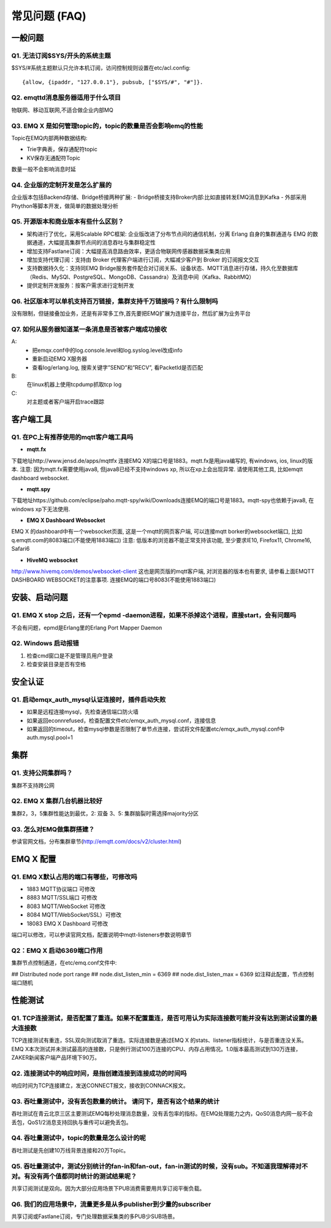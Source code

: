 
.. _faq:

==============
常见问题 (FAQ)
==============

--------
一般问题
--------

Q1. 无法订阅$SYS/开头的系统主题
-------------------------------

$SYS/#系统主题默认只允许本机订阅，访问控制规则设置在etc/acl.config::

    {allow, {ipaddr, "127.0.0.1"}, pubsub, ["$SYS/#", "#"]}.

Q2. emqttd消息服务器适用于什么项目
----------------------------------

物联网、移动互联网,不适合做企业内部MQ


Q3. EMQ X 是如何管理topic的，topic的数量是否会影响emq的性能
-----------------------------------------------------------

Topic在EMQ内部两种数据结构:

- Trie字典表，保存通配符topic
- KV保存无通配符Topic
数量一般不会影响消息时延

Q4. 企业版的定制开发是怎么扩展的
--------------------------------

企业版本包括Backend存储、Bridge桥接两种扩展:
- Bridge桥接支持Broker内部:比如直接转发EMQ消息到Kafka
- 外部采用Phython等脚本开发，做简单的数据处理分析

Q5. 开源版本和商业版本有些什么区别？
-----------------------------------

- 架构进行了优化，采用Scalable RPC框架: 企业版改进了分布节点间的通信机制，分离 Erlang 自身的集群通道与 EMQ 的数据通道，大幅提高集群节点间的消息吞吐与集群稳定性
- 增加支持Fastlane订阅：大幅提高消息路由效率，更适合物联网传感器数据采集类应用
- 增加支持代理订阅：支持由 Broker 代理客户端进行订阅，大幅减少客户到 Broker 的订阅报文交互
- 支持数据持久化：支持同EMQ Bridge服务套件配合对订阅关系、设备状态、MQTT消息进行存储，持久化至数据库（Redis、MySQl、PostgreSQL、MongoDB、Cassandra）及消息中间（Kafka、RabbitMQ）
- 提供定制开发服务：按客户需求进行定制开发

Q6. 社区版本可以单机支持百万链接，集群支持千万链接吗？有什么限制吗
------------------------------------------------------------------

没有限制，但链接叠加业务，还是有非常多工作,首先要把EMQ扩展为连接平台，然后扩展为业务平台

Q7. 如何从服务器知道某一条消息是否被客户端成功接收
--------------------------------------------------
A:
    - 把emqx.conf中的log.console.level和log.syslog.level改成info
    - 重新启动EMQ X服务器
    - 查看log/erlang.log, 搜索关键字”SEND”和”RECV”, 看PacketId是否匹配
B:
    在linux机器上使用tcpdump抓取tcp log
C:
    对主题或者客户端开启trace跟踪

----------
客户端工具
----------

Q1. 在PC上有推荐使用的mqtt客户端工具吗
--------------------------------------

- **mqtt.fx**

下载地址http://www.jensd.de/apps/mqttfx 连接EMQ X的端口号是1883。mqtt.fx是用java编写的, 有windows, ios, linux的版本.
注意: 因为mqtt.fx需要使用java8, 但java8已经不支持windows xp, 所以在xp上会出现异常. 请使用其他工具, 比如emqtt dashboard websocket.

- **mqtt.spy**

下载地址https://github.com/eclipse/paho.mqtt-spy/wiki/Downloads连接EMQ的端口号是1883。mqtt-spy也依赖于java8, 在windows xp下无法使用.

- **EMQ X Dashboard Websocket**

EMQ X 的dashboard中有一个websocket页面, 这是一个mqtt的网页客户端, 可以连接mqtt borker的websocket端口, 比如q.emqtt.com的8083端口(不能使用1883端口)
注意: 低版本的浏览器不能正常支持该功能, 至少要求IE10, Firefox11, Chrome16, Safari6

- **HiveMQ websocket**

http://www.hivemq.com/demos/websocket-client 这也是网页版的mqtt客户端, 对浏览器的版本也有要求, 请参看上面EMQTT DASHBOARD WEBSOCKET的注意事项. 连接EMQ的端口号8083(不能使用1883端口)

--------------
安装、启动问题
--------------

Q1. EMQ X stop 之后，还有一个epmd -daemon进程，如果不杀掉这个进程，直接start，会有问题吗
---------------------------------------------------------------------------------------

不会有问题，epmd是Erlang里的Erlang Port Mapper Daemon

Q2. Windows 启动报错
--------------------

1. 检查cmd窗口是不是管理员用户登录
2. 检查安装目录是否有空格

--------
安全认证
--------

Q1. 启动emqx_auth_mysql认证连接时，插件启动失败
-----------------------------------------------
- 如果是远程连接mysql，先检查通信端口防火墙
- 如果返回econnrefused，检查配置文件etc/emqx_auth_mysql.conf，连接信息
- 如果返回的timeout，检查mysql参数是否限制了单节点连接，尝试将文件配置etc/emqx_auth_mysql.conf中auth.mysql.pool=1

----
集群
----

Q1. 支持公网集群吗？
-------------------

集群不支持跨公网

Q2. EMQ X 集群几台机器比较好
----------------------------

集群2，3，5集群性能达到最优，2: 双备 3、5: 集群脑裂时需选择majority分区

Q3. 怎么对EMQ做集群搭建？
------------------------

参读官网文档，分布集群章节(http://emqtt.com/docs/v2/cluster.html)

----------
EMQ X 配置
----------

Q1. EMQ X默认占用的端口有哪些，可修改吗
---------------------------------------

- 1883  MQTT协议端口        可修改
- 8883  MQTT/SSL端口        可修改
- 8083  MQTT/WebSocket      可修改
- 8084  MQTT/WebSocket/SSL）可修改
- 18083 EMQ X Dashboard     可修改
端口可以修改，可以参读官网文档，配置说明中mqtt-listeners参数说明章节

Q2：EMQ X 启动6369端口作用
--------------------------
集群节点控制通道，在etc/emq.conf文件中:

## Distributed node port range
## node.dist_listen_min = 6369
## node.dist_listen_max = 6369 如注释此配置，节点控制端口随机

--------
性能测试
--------

Q1. TCP连接测试，是否配置了重连。如果不配置重连，是否可用认为实际连接数可能并没有达到测试设置的最大连接数
---------------------------------------------------------------------------------------------------------

TCP连接测试有重连，SSL双向测试取消了重连。实际连接数是通过EMQ X 的stats、listener指标统计，与是否重连没关系。EMQ X本次测试并未测试最高的连接数，只是例行测试100万连接的CPU、内存占用情况。1.0版本最高测试到130万连接，ZAKER新闻客户端产品环境下90万。

Q2. 连接测试中的响应时间，是指创建连接到连接成功的时间吗
--------------------------------------------------------

响应时间为TCP连接建立，发送CONNECT报文，接收到CONNACK报文。

Q3. 吞吐量测试中，没有丢包数量的统计。 请问下，是否有这个结果的统计
-------------------------------------------------------------------

吞吐测试在青云北京三区主要测试EMQ每秒处理消息数量，没有丢包率的指标。在EMQ处理能力之内，QoS0消息内网一般不会丢包，QoS1/2消息支持回执与重传可以避免丢包。

Q4. 吞吐量测试中，topic的数量是怎么设计的呢
-------------------------------------------

吞吐测试是先创建10万线背景连接和20万Topic。

Q5. 吞吐量测试中，测试分别统计的fan-in和fan-out，fan-in测试的时候，没有sub。不知道我理解得对不对。有没有两个值都同时统计的测试结果呢？
--------------------------------------------------------------------------------------------------------------------------------------
共享订阅测试是双向。因为大部分应用场景下PUB消费需要用共享订阅平衡负载。

Q6. 我们的应用场景中，流量更多是从多publisher到少量的subscriber
---------------------------------------------------------------

共享订阅或Fastlane订阅，专门处理数据采集类的多PUB少SUB场景。
